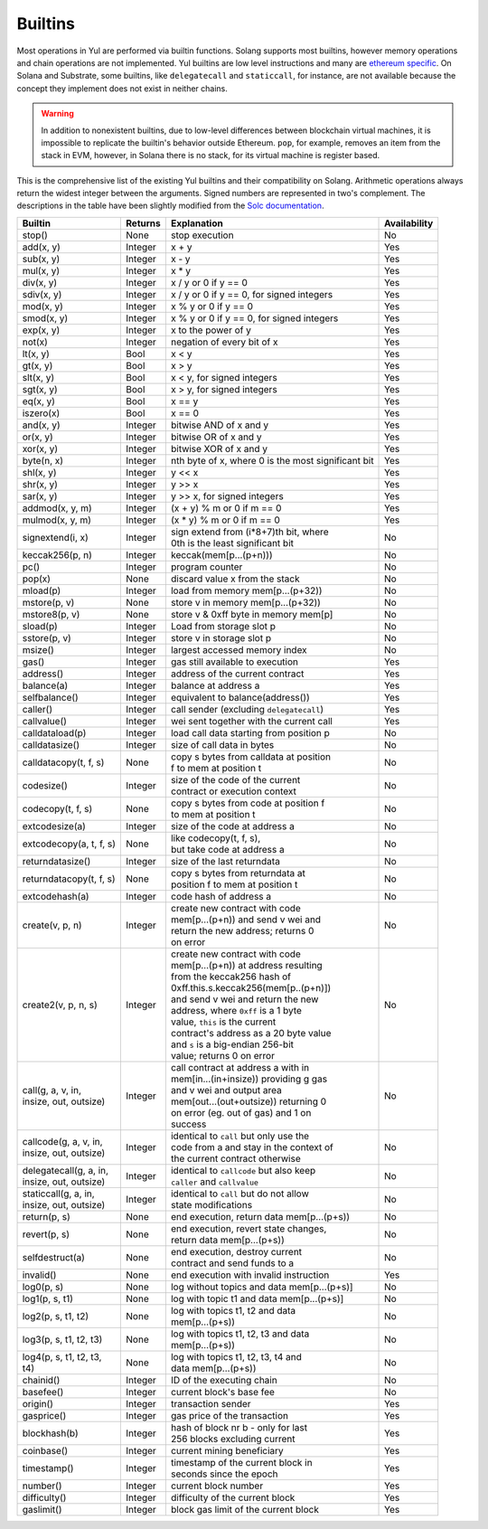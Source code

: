 Builtins
========

Most operations in Yul are performed via builtin functions. Solang supports
most builtins, however memory operations and chain operations are not implemented.
Yul builtins are low level instructions and many are `ethereum specific <https://ethereum.org/en/developers/docs/evm/opcodes/>`_.
On Solana and Substrate, some builtins, like ``delegatecall`` and ``staticcall``, for instance, are not available
because the concept they implement does not exist in neither chains.

.. warning::
    In addition to nonexistent builtins, due to low-level differences between
    blockchain virtual machines, it is impossible to replicate the builtin's behavior outside Ethereum. ``pop``, for example,
    removes an item from the stack in EVM, however, in Solana there is no stack, for its virtual machine is register based.

This is the comprehensive list of the existing Yul builtins and their compatibility on Solang. Arithmetic operations
always return the widest integer between the arguments. Signed numbers are represented in two's complement. The
descriptions in the table have been slightly modified from the `Solc documentation <https://docs.soliditylang.org/en/latest/yul.html#evm-dialect>`_.


+-------------------------+-------------+-------------------------------------------+-----------------+
| Builtin                 | Returns     | Explanation                               | Availability    |
+=========================+=============+===========================================+=================+
| stop()                  | None        | stop execution                            | No              |
+-------------------------+-------------+-------------------------------------------+-----------------+
| add(x, y)               | Integer     | x + y                                     | Yes             |
+-------------------------+-------------+-------------------------------------------+-----------------+
| sub(x, y)               | Integer     | x - y                                     | Yes             |
+-------------------------+-------------+-------------------------------------------+-----------------+
| mul(x, y)               | Integer     | x * y                                     | Yes             |
+-------------------------+-------------+-------------------------------------------+-----------------+
| div(x, y)               | Integer     | x / y or 0 if y == 0                      | Yes             |
+-------------------------+-------------+-------------------------------------------+-----------------+
| sdiv(x, y)              | Integer     | x / y or 0 if y == 0, for signed integers | Yes             |
+-------------------------+-------------+-------------------------------------------+-----------------+
| mod(x, y)               | Integer     | x % y or 0 if y == 0                      | Yes             |
+-------------------------+-------------+-------------------------------------------+-----------------+
| smod(x, y)              | Integer     | x % y or 0 if y == 0, for signed integers | Yes             |
+-------------------------+-------------+-------------------------------------------+-----------------+
| exp(x, y)               | Integer     | x to the power of y                       | Yes             |
+-------------------------+-------------+-------------------------------------------+-----------------+
| not(x)                  | Integer     | negation of every bit of x                | Yes             |
+-------------------------+-------------+-------------------------------------------+-----------------+
| lt(x, y)                | Bool        | x < y                                     | Yes             |
+-------------------------+-------------+-------------------------------------------+-----------------+
| gt(x, y)                | Bool        | x > y                                     | Yes             |
+-------------------------+-------------+-------------------------------------------+-----------------+
| slt(x, y)               | Bool        | x < y, for signed integers                | Yes             |
+-------------------------+-------------+-------------------------------------------+-----------------+
| sgt(x, y)               | Bool        | x > y, for signed integers                | Yes             |
+-------------------------+-------------+-------------------------------------------+-----------------+
| eq(x, y)                | Bool        | x == y                                    | Yes             |
+-------------------------+-------------+-------------------------------------------+-----------------+
| iszero(x)               | Bool        | x == 0                                    | Yes             |
+-------------------------+-------------+-------------------------------------------+-----------------+
| and(x, y)               | Integer     | bitwise AND of x and y                    | Yes             |
+-------------------------+-------------+-------------------------------------------+-----------------+
| or(x, y)                | Integer     | bitwise OR of x and y                     | Yes             |
+-------------------------+-------------+-------------------------------------------+-----------------+
| xor(x, y)               | Integer     | bitwise XOR of x and y                    | Yes             |
+-------------------------+-------------+-------------------------------------------+-----------------+
| byte(n, x)              | Integer     | nth byte of x, where 0 is the most        | Yes             |
|                         |             | significant bit                           |                 |
+-------------------------+-------------+-------------------------------------------+-----------------+
| shl(x, y)               | Integer     | y << x                                    | Yes             |
+-------------------------+-------------+-------------------------------------------+-----------------+
| shr(x, y)               | Integer     | y >> x                                    | Yes             |
+-------------------------+-------------+-------------------------------------------+-----------------+
| sar(x, y)               | Integer     | y >> x, for signed integers               | Yes             |
+-------------------------+-------------+-------------------------------------------+-----------------+
| addmod(x, y, m)         | Integer     | (x + y) % m or 0 if m == 0                | Yes             |
+-------------------------+-------------+-------------------------------------------+-----------------+
| mulmod(x, y, m)         | Integer     | (x * y) % m or 0 if m == 0                | Yes             |
+-------------------------+-------------+-------------------------------------------+-----------------+
| signextend(i, x)        | Integer     | | sign extend from (i*8+7)th bit, where   | No              |
|                         |             | | 0th is the least significant bit        |                 |
+-------------------------+-------------+-------------------------------------------+-----------------+
| keccak256(p, n)         | Integer     | keccak(mem[p...(p+n)))                    | No              |
+-------------------------+-------------+-------------------------------------------+-----------------+
| pc()                    | Integer     | program counter                           | No              |
+-------------------------+-------------+-------------------------------------------+-----------------+
| pop(x)                  | None        | discard value x from the stack            | No              |
+-------------------------+-------------+-------------------------------------------+-----------------+
| mload(p)                | Integer     | load from memory mem[p...(p+32))          | No              |
+-------------------------+-------------+-------------------------------------------+-----------------+
| mstore(p, v)            | None        | store v in memory mem[p...(p+32))         | No              |
+-------------------------+-------------+-------------------------------------------+-----------------+
| mstore8(p, v)           | None        | store v & 0xff byte in memory mem[p]      | No              |
+-------------------------+-------------+-------------------------------------------+-----------------+
| sload(p)                | Integer     | Load from storage slot p                  | No              |
+-------------------------+-------------+-------------------------------------------+-----------------+
| sstore(p, v)            | Integer     | store v in storage slot p                 | No              |
+-------------------------+-------------+-------------------------------------------+-----------------+
| msize()                 | Integer     | largest accessed memory index             | No              |
+-------------------------+-------------+-------------------------------------------+-----------------+
| gas()                   | Integer     | gas still available to execution          | Yes             |
+-------------------------+-------------+-------------------------------------------+-----------------+
| address()               | Integer     | address of the current contract           | Yes             |
+-------------------------+-------------+-------------------------------------------+-----------------+
| balance(a)              | Integer     | balance at address a                      | Yes             |
+-------------------------+-------------+-------------------------------------------+-----------------+
| selfbalance()           | Integer     | equivalent to balance(address())          | Yes             |
+-------------------------+-------------+-------------------------------------------+-----------------+
| caller()                | Integer     | call sender (excluding ``delegatecall``)  | Yes             |
+-------------------------+-------------+-------------------------------------------+-----------------+
| callvalue()             | Integer     | wei sent together with the current call   | Yes             |
+-------------------------+-------------+-------------------------------------------+-----------------+
| calldataload(p)         | Integer     | load call data starting from position p   | No              |
+-------------------------+-------------+-------------------------------------------+-----------------+
| calldatasize()          | Integer     | size of call data in bytes                | No              |
+-------------------------+-------------+-------------------------------------------+-----------------+
| calldatacopy(t, f, s)   | None        | | copy s bytes from calldata at position  | No              |
|                         |             | | f to mem at position t                  |                 |
+-------------------------+-------------+-------------------------------------------+-----------------+
| codesize()              | Integer     | | size of the code of the current         | No              |
|                         |             | | contract or execution context           |                 |
+-------------------------+-------------+-------------------------------------------+-----------------+
| codecopy(t, f, s)       | None        | | copy s bytes from code at position f    | No              |
|                         |             | | to mem at position t                    |                 |
+-------------------------+-------------+-------------------------------------------+-----------------+
| extcodesize(a)          | Integer     | size of the code at address a             | No              |
+-------------------------+-------------+-------------------------------------------+-----------------+
| extcodecopy(a, t, f, s) | None        | | like codecopy(t, f, s),                 | No              |
|                         |             | | but take code at address a              |                 |
+-------------------------+-------------+-------------------------------------------+-----------------+
| returndatasize()        | Integer     | size of the last returndata               | No              |
+-------------------------+-------------+-------------------------------------------+-----------------+
| returndatacopy(t, f, s) | None        | | copy s bytes from returndata at         | No              |
|                         |             | | position f to mem at position t         |                 |
+-------------------------+-------------+-------------------------------------------+-----------------+
| extcodehash(a)          | Integer     | code hash of address a                    | No              |
+-------------------------+-------------+-------------------------------------------+-----------------+
| create(v, p, n)         | Integer     | | create new contract with code           | No              |
|                         |             | | mem[p...(p+n)) and send v wei and       |                 |
|                         |             | | return the new address; returns 0       |                 |
|                         |             | | on error                                |                 |
+-------------------------+-------------+-------------------------------------------+-----------------+
| create2(v, p, n, s)     | Integer     | | create new contract with code           | No              |
|                         |             | | mem[p...(p+n)) at address resulting     |                 |
|                         |             | | from the keccak256 hash of              |                 |
|                         |             | | 0xff.this.s.keccak256(mem[p..(p+n)])    |                 |
|                         |             | | and send v wei and return the new       |                 |
|                         |             | | address, where ``0xff`` is a 1 byte     |                 |
|                         |             | | value, ``this`` is the current          |                 |
|                         |             | | contract's address as a 20 byte value   |                 |
|                         |             | | and ``s`` is a big-endian 256-bit       |                 |
|                         |             | | value; returns 0 on error               |                 |
+-------------------------+-------------+-------------------------------------------+-----------------+
| | call(g, a, v, in,     | Integer     | | call contract at address a with in      | No              |
| | insize, out, outsize) |             | | mem[in...(in+insize)) providing g gas   |                 |
|                         |             | | and v wei and output area               |                 |
|                         |             | | mem[out...(out+outsize)) returning 0    |                 |
|                         |             | | on error (eg. out of gas) and 1 on      |                 |
|                         |             | | success                                 |                 |
+-------------------------+-------------+-------------------------------------------+-----------------+
| | callcode(g, a, v, in, | Integer     | | identical to ``call`` but only use the  | No              |
| | insize, out, outsize) |             | | code from a and stay in the context of  |                 |
|                         |             | | the current contract otherwise          |                 |
+-------------------------+-------------+-------------------------------------------+-----------------+
| | delegatecall(g, a, in,| Integer     | | identical to ``callcode`` but also keep | No              |
| | insize, out, outsize) |             | | ``caller`` and ``callvalue``            |                 |
+-------------------------+-------------+-------------------------------------------+-----------------+
| | staticcall(g, a, in,  | Integer     | | identical to ``call`` but do not allow  | No              |
| | insize, out, outsize) |             | | state modifications                     |                 |
+-------------------------+-------------+-------------------------------------------+-----------------+
| return(p, s)            | None        | end execution, return data mem[p...(p+s)) | No              |
+-------------------------+-------------+-------------------------------------------+-----------------+
| revert(p, s)            | None        | | end execution, revert state changes,    | No              |
|                         |             | | return data mem[p...(p+s))              |                 |
+-------------------------+-------------+-------------------------------------------+-----------------+
| selfdestruct(a)         | None        | | end execution, destroy current          | No              |
|                         |             | | contract and send funds to a            |                 |
+-------------------------+-------------+-------------------------------------------+-----------------+
| invalid()               | None        | end execution with invalid instruction    | Yes             |
+-------------------------+-------------+-------------------------------------------+-----------------+
| log0(p, s)              | None        | log without topics and data mem[p...(p+s)]| No              |
+-------------------------+-------------+-------------------------------------------+-----------------+
| log1(p, s, t1)          | None        | log with topic t1 and data mem[p...(p+s)] | No              |
+-------------------------+-------------+-------------------------------------------+-----------------+
| log2(p, s, t1, t2)      | None        | | log with topics t1, t2 and data         | No              |
|                         |             | | mem[p...(p+s))                          |                 |
+-------------------------+-------------+-------------------------------------------+-----------------+
| log3(p, s, t1, t2, t3)  | None        | | log with topics t1, t2, t3 and data     | No              |
|                         |             | | mem[p...(p+s))                          |                 |
+-------------------------+-------------+-------------------------------------------+-----------------+
| | log4(p, s, t1, t2, t3,| None        | | log with topics t1, t2, t3, t4 and      | No              |
| | t4)                   |             | | data mem[p...(p+s))                     |                 |
+-------------------------+-------------+-------------------------------------------+-----------------+
| chainid()               | Integer     | ID of the executing chain                 | No              |
+-------------------------+-------------+-------------------------------------------+-----------------+
| basefee()               | Integer     | current block's base fee                  | No              |
+-------------------------+-------------+-------------------------------------------+-----------------+
| origin()                | Integer     | transaction sender                        | Yes             |
+-------------------------+-------------+-------------------------------------------+-----------------+
| gasprice()              | Integer     | gas price of the transaction              | Yes             |
+-------------------------+-------------+-------------------------------------------+-----------------+
| blockhash(b)            | Integer     | | hash of block nr b - only for last      | Yes             |
|                         |             | | 256 blocks excluding current            |                 |
+-------------------------+-------------+-------------------------------------------+-----------------+
| coinbase()              | Integer     | current mining beneficiary                | Yes             |
+-------------------------+-------------+-------------------------------------------+-----------------+
| timestamp()             | Integer     | | timestamp of the current block in       | Yes             |
|                         |             | | seconds since the epoch                 |                 |
+-------------------------+-------------+-------------------------------------------+-----------------+
| number()                | Integer     | current block number                      | Yes             |
+-------------------------+-------------+-------------------------------------------+-----------------+
| difficulty()            | Integer     | difficulty of the current block           | Yes             |
+-------------------------+-------------+-------------------------------------------+-----------------+
| gaslimit()              | Integer     | block gas limit of the current block      | Yes             |
+-------------------------+-------------+-------------------------------------------+-----------------+